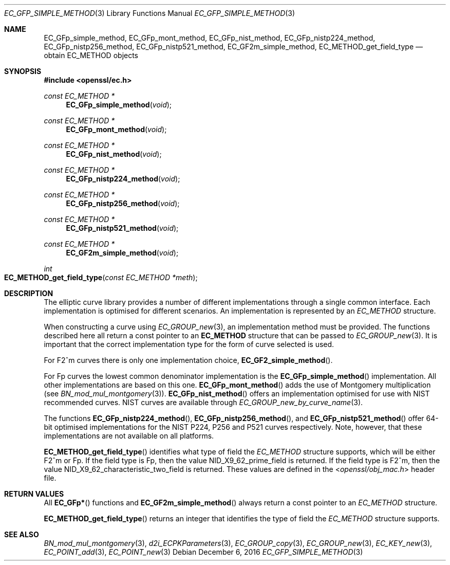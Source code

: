.\"	$OpenBSD: EC_GFp_simple_method.3,v 1.5 2016/12/06 14:54:55 schwarze Exp $
.\"	OpenSSL b97fdb57 Nov 11 09:33:09 2016 +0100
.\"
.\" This file was written by Matt Caswell <matt@openssl.org>.
.\" Copyright (c) 2013 The OpenSSL Project.  All rights reserved.
.\"
.\" Redistribution and use in source and binary forms, with or without
.\" modification, are permitted provided that the following conditions
.\" are met:
.\"
.\" 1. Redistributions of source code must retain the above copyright
.\"    notice, this list of conditions and the following disclaimer.
.\"
.\" 2. Redistributions in binary form must reproduce the above copyright
.\"    notice, this list of conditions and the following disclaimer in
.\"    the documentation and/or other materials provided with the
.\"    distribution.
.\"
.\" 3. All advertising materials mentioning features or use of this
.\"    software must display the following acknowledgment:
.\"    "This product includes software developed by the OpenSSL Project
.\"    for use in the OpenSSL Toolkit. (http://www.openssl.org/)"
.\"
.\" 4. The names "OpenSSL Toolkit" and "OpenSSL Project" must not be used to
.\"    endorse or promote products derived from this software without
.\"    prior written permission. For written permission, please contact
.\"    openssl-core@openssl.org.
.\"
.\" 5. Products derived from this software may not be called "OpenSSL"
.\"    nor may "OpenSSL" appear in their names without prior written
.\"    permission of the OpenSSL Project.
.\"
.\" 6. Redistributions of any form whatsoever must retain the following
.\"    acknowledgment:
.\"    "This product includes software developed by the OpenSSL Project
.\"    for use in the OpenSSL Toolkit (http://www.openssl.org/)"
.\"
.\" THIS SOFTWARE IS PROVIDED BY THE OpenSSL PROJECT ``AS IS'' AND ANY
.\" EXPRESSED OR IMPLIED WARRANTIES, INCLUDING, BUT NOT LIMITED TO, THE
.\" IMPLIED WARRANTIES OF MERCHANTABILITY AND FITNESS FOR A PARTICULAR
.\" PURPOSE ARE DISCLAIMED.  IN NO EVENT SHALL THE OpenSSL PROJECT OR
.\" ITS CONTRIBUTORS BE LIABLE FOR ANY DIRECT, INDIRECT, INCIDENTAL,
.\" SPECIAL, EXEMPLARY, OR CONSEQUENTIAL DAMAGES (INCLUDING, BUT
.\" NOT LIMITED TO, PROCUREMENT OF SUBSTITUTE GOODS OR SERVICES;
.\" LOSS OF USE, DATA, OR PROFITS; OR BUSINESS INTERRUPTION)
.\" HOWEVER CAUSED AND ON ANY THEORY OF LIABILITY, WHETHER IN CONTRACT,
.\" STRICT LIABILITY, OR TORT (INCLUDING NEGLIGENCE OR OTHERWISE)
.\" ARISING IN ANY WAY OUT OF THE USE OF THIS SOFTWARE, EVEN IF ADVISED
.\" OF THE POSSIBILITY OF SUCH DAMAGE.
.\"
.Dd $Mdocdate: December 6 2016 $
.Dt EC_GFP_SIMPLE_METHOD 3
.Os
.Sh NAME
.Nm EC_GFp_simple_method ,
.Nm EC_GFp_mont_method ,
.Nm EC_GFp_nist_method ,
.Nm EC_GFp_nistp224_method ,
.Nm EC_GFp_nistp256_method ,
.Nm EC_GFp_nistp521_method ,
.Nm EC_GF2m_simple_method ,
.Nm EC_METHOD_get_field_type
.Nd obtain EC_METHOD objects
.Sh SYNOPSIS
.In openssl/ec.h
.Ft const EC_METHOD *
.Fn EC_GFp_simple_method void
.Ft const EC_METHOD *
.Fn EC_GFp_mont_method void
.Ft const EC_METHOD *
.Fn EC_GFp_nist_method void
.Ft const EC_METHOD *
.Fn EC_GFp_nistp224_method void
.Ft const EC_METHOD *
.Fn EC_GFp_nistp256_method void
.Ft const EC_METHOD *
.Fn EC_GFp_nistp521_method void
.Ft const EC_METHOD *
.Fn EC_GF2m_simple_method void
.Ft int
.Fo EC_METHOD_get_field_type
.Fa "const EC_METHOD *meth"
.Fc
.Sh DESCRIPTION
The elliptic curve library provides a number of different
implementations through a single common interface.
Each implementation is optimised for different scenarios.
An implementation is represented by an
.Vt EC_METHOD
structure.
.Pp
When constructing a curve using
.Xr EC_GROUP_new 3 ,
an implementation method must be provided.
The functions described here all return a const pointer to an
.Sy EC_METHOD
structure that can be passed to
.Xr EC_GROUP_new 3 .
It is important that the correct implementation type for the form
of curve selected is used.
.Pp
For F2^m curves there is only one implementation choice,
.Fn EC_GF2_simple_method .
.Pp
For Fp curves the lowest common denominator implementation is the
.Fn EC_GFp_simple_method
implementation.
All other implementations are based on this one.
.Fn EC_GFp_mont_method
adds the use of Montgomery multiplication (see
.Xr BN_mod_mul_montgomery 3 ) .
.Fn EC_GFp_nist_method
offers an implementation optimised for use with NIST recommended
curves.
NIST curves are available through
.Xr EC_GROUP_new_by_curve_name 3 .
.Pp
The functions
.Fn EC_GFp_nistp224_method ,
.Fn EC_GFp_nistp256_method ,
and
.Fn EC_GFp_nistp521_method
offer 64-bit optimised implementations for the NIST P224, P256 and
P521 curves respectively.
Note, however, that these implementations are not available on all
platforms.
.Pp
.Fn EC_METHOD_get_field_type
identifies what type of field the
.Vt EC_METHOD
structure supports, which will be either F2^m or Fp.
If the field type is Fp, then the value
.Dv NID_X9_62_prime_field
is returned.
If the field type is F2^m, then the value
.Dv NID_X9_62_characteristic_two_field
is returned.
These values are defined in the
.In openssl/obj_mac.h
header file.
.Sh RETURN VALUES
All
.Fn EC_GFp*
functions and
.Fn EC_GF2m_simple_method
always return a const pointer to an
.Vt EC_METHOD
structure.
.Pp
.Fn EC_METHOD_get_field_type
returns an integer that identifies the type of field the
.Vt EC_METHOD
structure supports.
.Sh SEE ALSO
.Xr BN_mod_mul_montgomery 3 ,
.Xr d2i_ECPKParameters 3 ,
.Xr EC_GROUP_copy 3 ,
.Xr EC_GROUP_new 3 ,
.Xr EC_KEY_new 3 ,
.Xr EC_POINT_add 3 ,
.Xr EC_POINT_new 3
